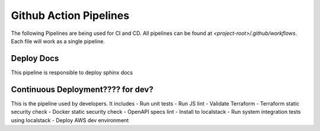 ========================
Github Action Pipelines
========================

The following Pipelines are being used for CI and CD. All pipelines can be found at `<project-root>/.github/workflows`.
Each file will work as a single pipeline.

Deploy Docs
~~~~~~~~~~~~
This pipeline is responsible to deploy sphinx docs


Continuous Deployment???? for dev?
~~~~~~~~~~~~~~~~~~~~~~~~~~~~~~~~~~
This is the pipeline used by developers. It includes
- Run unit tests
- Run JS lint
- Validate Terraform
- Terraform static security check
- Docker static security check
- OpenAPI specs lint
- Install to localstack
- Run system integration tests using localstack
- Deploy AWS dev environment